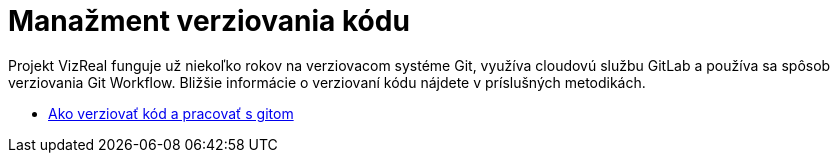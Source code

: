 = Manažment verziovania kódu

Projekt VizReal funguje už niekoľko rokov na verziovacom systéme Git, využíva cloudovú službu GitLab a používa sa spôsob
verziovania Git Workflow. Bližšie informácie o verziovaní kódu nájdete v príslušných metodikách.

* link:../metodiky/ako_verziovat_kod_a_pracovat_s_gitom.adoc[Ako verziovať kód a pracovať s gitom]